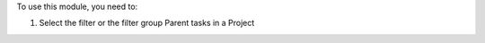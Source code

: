 To use this module, you need to:

#. Select the filter or the filter group Parent tasks in a Project
